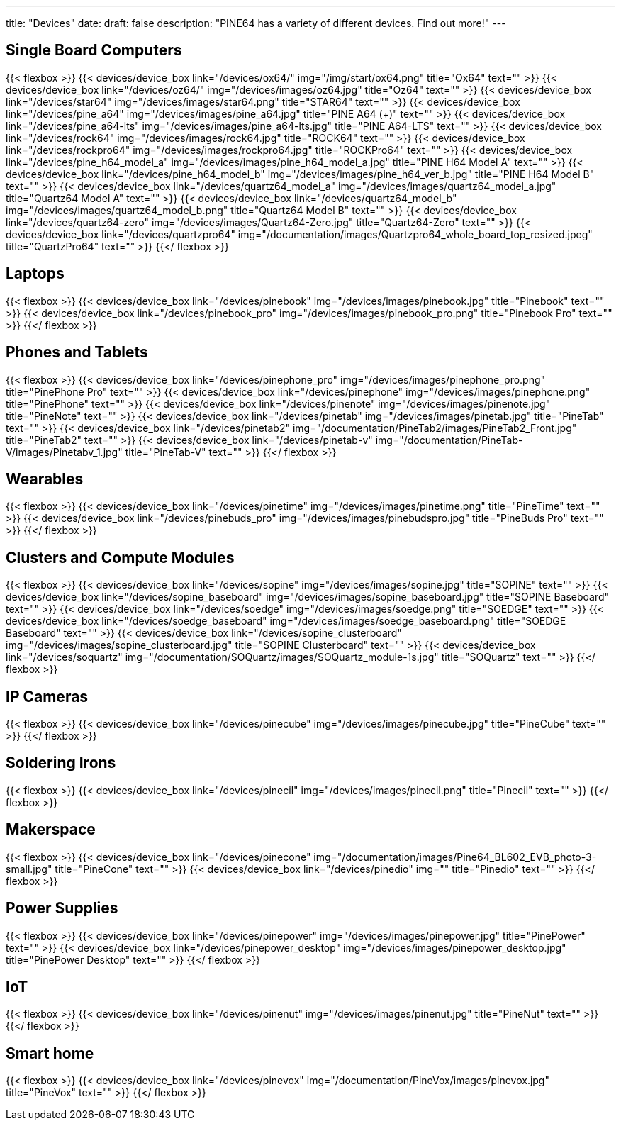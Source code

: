 ---
title: "Devices"
date: 
draft: false
description: "PINE64 has a variety of different devices. Find out more!"
---

== Single Board Computers

{{< flexbox >}}
    {{< devices/device_box link="/devices/ox64/" img="/img/start/ox64.png" title="Ox64" text="" >}}
    {{< devices/device_box link="/devices/oz64/" img="/devices/images/oz64.jpg" title="Oz64" text="" >}}
    {{< devices/device_box link="/devices/star64" img="/devices/images/star64.png" title="STAR64" text="" >}}
    {{< devices/device_box link="/devices/pine_a64" img="/devices/images/pine_a64.jpg" title="PINE A64 (+)" text="" >}}
    {{< devices/device_box link="/devices/pine_a64-lts" img="/devices/images/pine_a64-lts.jpg" title="PINE A64-LTS" text="" >}}
    {{< devices/device_box link="/devices/rock64" img="/devices/images/rock64.jpg" title="ROCK64" text="" >}}
    {{< devices/device_box link="/devices/rockpro64" img="/devices/images/rockpro64.jpg" title="ROCKPro64" text="" >}}
    {{< devices/device_box link="/devices/pine_h64_model_a" img="/devices/images/pine_h64_model_a.jpg" title="PINE H64 Model A" text="" >}}
    {{< devices/device_box link="/devices/pine_h64_model_b" img="/devices/images/pine_h64_ver_b.jpg" title="PINE H64 Model B" text="" >}}
    {{< devices/device_box link="/devices/quartz64_model_a" img="/devices/images/quartz64_model_a.jpg" title="Quartz64 Model A" text="" >}}
    {{< devices/device_box link="/devices/quartz64_model_b" img="/devices/images/quartz64_model_b.png" title="Quartz64 Model B" text="" >}}
    {{< devices/device_box link="/devices/quartz64-zero" img="/devices/images/Quartz64-Zero.jpg" title="Quartz64-Zero" text="" >}}
    {{< devices/device_box link="/devices/quartzpro64" img="/documentation/images/Quartzpro64_whole_board_top_resized.jpeg" title="QuartzPro64" text="" >}}
{{</ flexbox >}}

== Laptops

{{< flexbox >}}
    {{< devices/device_box link="/devices/pinebook" img="/devices/images/pinebook.jpg" title="Pinebook" text="" >}}
    {{< devices/device_box link="/devices/pinebook_pro" img="/devices/images/pinebook_pro.png" title="Pinebook Pro" text="" >}}
{{</ flexbox >}}

== Phones and Tablets

{{< flexbox >}}
    {{< devices/device_box link="/devices/pinephone_pro" img="/devices/images/pinephone_pro.png" title="PinePhone Pro" text="" >}}
    {{< devices/device_box link="/devices/pinephone" img="/devices/images/pinephone.png" title="PinePhone" text="" >}}
    {{< devices/device_box link="/devices/pinenote" img="/devices/images/pinenote.jpg" title="PineNote" text="" >}}
    {{< devices/device_box link="/devices/pinetab" img="/devices/images/pinetab.jpg" title="PineTab" text="" >}}
    {{< devices/device_box link="/devices/pinetab2" img="/documentation/PineTab2/images/PineTab2_Front.jpg" title="PineTab2" text="" >}}
    {{< devices/device_box link="/devices/pinetab-v" img="/documentation/PineTab-V/images/Pinetabv_1.jpg" title="PineTab-V" text="" >}}
{{</ flexbox >}}

== Wearables

{{< flexbox >}}
    {{< devices/device_box link="/devices/pinetime" img="/devices/images/pinetime.png" title="PineTime" text="" >}}
    {{< devices/device_box link="/devices/pinebuds_pro" img="/devices/images/pinebudspro.jpg" title="PineBuds Pro" text="" >}}
{{</ flexbox >}}

== Clusters and Compute Modules

{{< flexbox >}}
    {{< devices/device_box link="/devices/sopine" img="/devices/images/sopine.jpg" title="SOPINE" text="" >}}
    {{< devices/device_box link="/devices/sopine_baseboard" img="/devices/images/sopine_baseboard.jpg" title="SOPINE Baseboard" text="" >}}
    {{< devices/device_box link="/devices/soedge" img="/devices/images/soedge.png" title="SOEDGE" text="" >}}
    {{< devices/device_box link="/devices/soedge_baseboard" img="/devices/images/soedge_baseboard.png" title="SOEDGE Baseboard" text="" >}}
    {{< devices/device_box link="/devices/sopine_clusterboard" img="/devices/images/sopine_clusterboard.jpg" title="SOPINE Clusterboard" text="" >}}
    {{< devices/device_box link="/devices/soquartz" img="/documentation/SOQuartz/images/SOQuartz_module-1s.jpg" title="SOQuartz" text="" >}}
{{</ flexbox >}}

== IP Cameras

{{< flexbox >}}
    {{< devices/device_box link="/devices/pinecube" img="/devices/images/pinecube.jpg" title="PineCube" text="" >}}
{{</ flexbox >}}

== Soldering Irons

{{< flexbox >}}
    {{< devices/device_box link="/devices/pinecil" img="/devices/images/pinecil.png" title="Pinecil" text="" >}}
{{</ flexbox >}}

== Makerspace

{{< flexbox >}}
    {{< devices/device_box link="/devices/pinecone" img="/documentation/images/Pine64_BL602_EVB_photo-3-small.jpg" title="PineCone" text="" >}}
    {{< devices/device_box link="/devices/pinedio" img="" title="Pinedio" text="" >}}
{{</ flexbox >}}

== Power Supplies

{{< flexbox >}}
    {{< devices/device_box link="/devices/pinepower" img="/devices/images/pinepower.jpg" title="PinePower" text="" >}}
    {{< devices/device_box link="/devices/pinepower_desktop" img="/devices/images/pinepower_desktop.jpg" title="PinePower Desktop" text="" >}}
{{</ flexbox >}}

== IoT

{{< flexbox >}}
    {{< devices/device_box link="/devices/pinenut" img="/devices/images/pinenut.jpg" title="PineNut" text="" >}}
{{</ flexbox >}}

== Smart home
{{< flexbox >}}
    {{< devices/device_box link="/devices/pinevox" img="/documentation/PineVox/images/pinevox.jpg" title="PineVox" text="" >}}
{{</ flexbox >}}